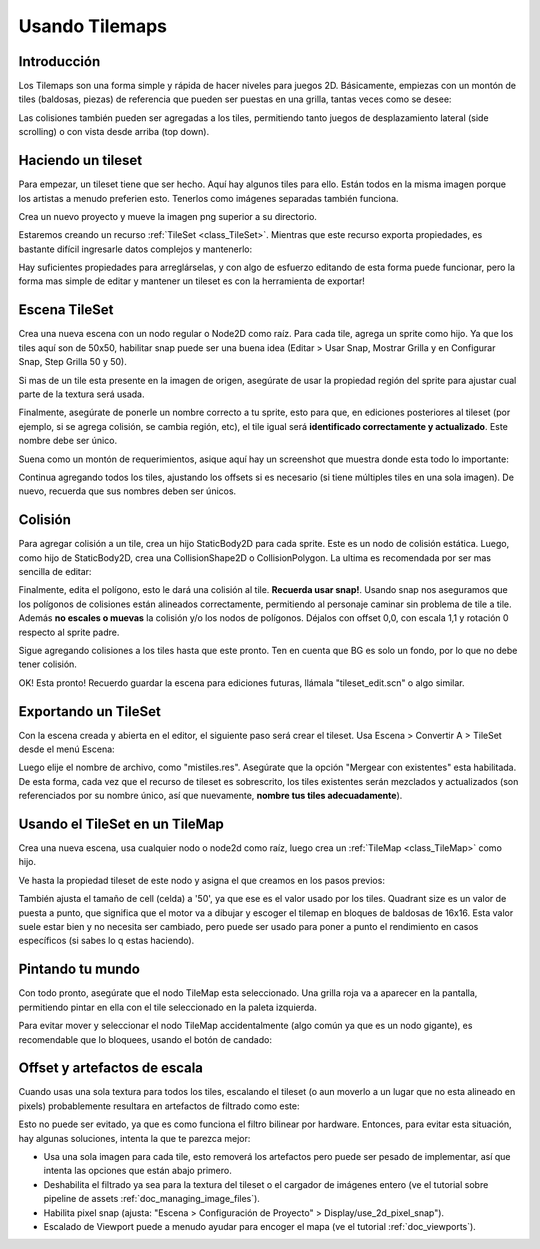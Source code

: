 .. _doc_using_tilemaps:

Usando Tilemaps
~~~~~~~~~~~~~~~

Introducción
------------

Los Tilemaps son una forma simple y rápida de hacer niveles para juegos
2D. Básicamente, empiezas con un montón de tiles (baldosas, piezas) de
referencia que pueden ser puestas en una grilla, tantas veces como se
desee:

.. image:: /img/tilemap.png

Las colisiones también pueden ser agregadas a los tiles, permitiendo
tanto juegos de desplazamiento lateral (side scrolling) o con vista
desde arriba (top down).

Haciendo un tileset
-------------------

Para empezar, un tileset tiene que ser hecho. Aquí hay algunos tiles
para ello. Están todos en la misma imagen porque los artistas a menudo
preferien esto. Tenerlos como imágenes separadas también funciona.

.. image:: /img/tileset.png

Crea un nuevo proyecto y mueve la imagen png superior a su directorio.

Estaremos creando un recurso :ref:`TileSet <class_TileSet>`.
Mientras que este recurso exporta propiedades, es bastante difícil
ingresarle datos complejos y mantenerlo:

.. image:: /img/tileset_edit_resource.png

Hay suficientes propiedades para arreglárselas, y con algo de esfuerzo
editando de esta forma puede funcionar, pero la forma mas simple de
editar y mantener un tileset es con la herramienta de exportar!

Escena TileSet
--------------

Crea una nueva escena con un nodo regular o Node2D como raíz. Para cada
tile, agrega un sprite como hijo. Ya que los tiles aquí son de 50x50,
habilitar snap puede ser una buena idea (Editar > Usar Snap, Mostrar
Grilla y en Configurar Snap, Step Grilla 50 y 50).

Si mas de un tile esta presente en la imagen de origen, asegúrate de
usar la propiedad región del sprite para ajustar cual parte de la textura
será usada.

Finalmente, asegúrate de ponerle un nombre correcto a tu sprite, esto
para que, en ediciones posteriores al tileset (por ejemplo, si se agrega
colisión, se cambia región, etc), el tile igual será **identificado
correctamente y actualizado**. Este nombre debe ser único.

Suena como un montón de requerimientos, asique aquí hay un screenshot
que muestra donde esta todo lo importante:

.. image:: /img/tile_example.png

Continua agregando todos los tiles, ajustando los offsets si es necesario
(si tiene múltiples tiles en una sola imagen). De nuevo, recuerda que sus
nombres deben ser únicos.

.. image:: /img/tile_example2.png

Colisión
---------

Para agregar colisión a un tile, crea un hijo StaticBody2D para cada
sprite. Este es un nodo de colisión estática. Luego, como hijo de
StaticBody2D, crea una CollisionShape2D o CollisionPolygon. La ultima
es recomendada por ser mas sencilla de editar:

.. image:: /img/tile_example3.png

Finalmente, edita el polígono, esto le dará una colisión al tile.
**Recuerda usar snap!**. Usando snap nos aseguramos que los polígonos
de colisiones están alineados correctamente, permitiendo al personaje
caminar sin problema de tile a tile. Además **no escales o muevas** la
colisión y/o los nodos de polígonos. Déjalos con offset 0,0, con escala
1,1 y rotación 0 respecto al sprite padre.

.. image:: /img/tile_example4.png

Sigue agregando colisiones a los tiles hasta que este pronto. Ten en
cuenta que BG es solo un fondo, por lo que no debe tener colisión.

.. image:: /img/tile_example5.png

OK! Esta pronto! Recuerdo guardar la escena para ediciones futuras,
llámala "tileset_edit.scn" o algo similar.

Exportando un TileSet
-------------------

Con la escena creada y abierta en el editor, el siguiente paso será
crear el tileset. Usa Escena > Convertir A > TileSet desde el menú
Escena:

.. image:: /img/tileset_export.png

Luego elije el nombre de archivo, como "mistiles.res". Asegúrate que
la opción "Mergear con existentes" esta habilitada. De esta forma, cada
vez que el recurso de tileset es sobrescrito, los tiles existentes serán
mezclados y actualizados (son referenciados por su nombre único, así que
nuevamente, **nombre tus tiles adecuadamente**).

.. image:: /img/tileset_merge.png

Usando el TileSet en un TileMap
-------------------------------

Crea una nueva escena, usa cualquier nodo o node2d como raíz, luego
crea un :ref:`TileMap <class_TileMap>` como hijo.

.. image:: /img/tilemap_scene.png

Ve hasta la propiedad tileset de este nodo y asigna el que creamos en
los pasos previos:

.. image:: /img/tileset_property.png

También ajusta el tamaño de cell (celda) a '50', ya que ese es el valor
usado por los tiles. Quadrant size es un valor de puesta a punto, que
significa que el motor va a dibujar y escoger el tilemap en bloques
de baldosas de 16x16. Esta valor suele estar bien y no necesita ser
cambiado, pero puede ser usado para poner a punto el rendimiento
en casos específicos (si sabes lo q estas haciendo).

Pintando tu mundo
-----------------

Con todo pronto, asegúrate que el nodo TileMap esta seleccionado. Una
grilla roja va a aparecer en la pantalla, permitiendo pintar en ella con
el tile seleccionado en la paleta izquierda.

.. image:: /img/tile_example6.png

Para evitar mover y seleccionar el nodo TileMap accidentalmente (algo
común ya que es un nodo gigante), es recomendable que lo bloquees, usando
el botón de candado:

.. image:: /img/tile_lock.png

Offset y artefactos de escala
-----------------------------

Cuando usas una sola textura para todos los tiles, escalando el tileset
(o aun moverlo a un lugar que no esta alineado en pixels) probablemente
resultara en artefactos de filtrado como este:

.. image:: /img/tileset_filter.png

Esto no puede ser evitado, ya que es como funciona el filtro bilinear
por hardware. Entonces, para evitar esta situación, hay algunas soluciones,
intenta la que te parezca mejor:

-  Usa una sola imagen para cada tile, esto removerá los artefactos pero
   puede ser pesado de implementar, así que intenta las opciones que están
   abajo primero.
-  Deshabilita el filtrado ya sea para la textura del tileset o el
   cargador de imágenes entero (ve el tutorial sobre pipeline de assets
   :ref:`doc_managing_image_files`).
-  Habilita pixel snap (ajusta: "Escena > Configuración de Proyecto" >
   Display/use_2d_pixel_snap").
-  Escalado de Viewport puede a menudo ayudar para encoger el mapa (ve
   el tutorial :ref:`doc_viewports`).
